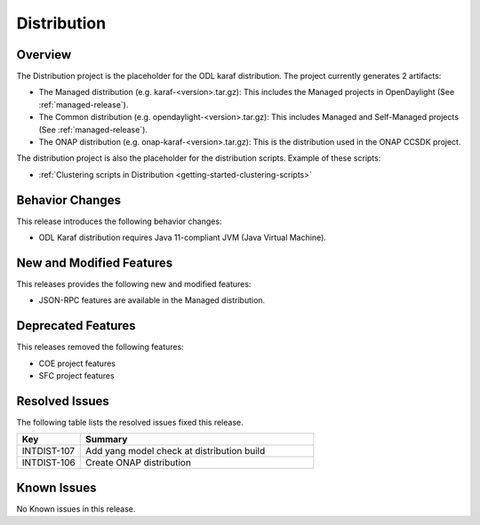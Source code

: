 ============
Distribution
============

Overview
========

The Distribution project is the placeholder for the ODL karaf
distribution. The project currently generates 2 artifacts:

* The Managed distribution (e.g. karaf-<version>.tar.gz): This includes
  the Managed projects in OpenDaylight (See :ref:`managed-release`).

* The Common distribution (e.g. opendaylight-<version>.tar.gz): This
  includes Managed and Self-Managed projects (See :ref:`managed-release`).

* The ONAP distribution (e.g. onap-karaf-<version>.tar.gz): This is the
  distribution used in the ONAP CCSDK project.

The distribution project is also the placeholder for the distribution
scripts. Example of these scripts:

* :ref:`Clustering scripts in Distribution <getting-started-clustering-scripts>`

Behavior Changes
================

This release introduces the following behavior changes:

* ODL Karaf distribution requires Java 11-compliant JVM (Java Virtual Machine).

New and Modified Features
=========================

This releases provides the following new and modified features:

* JSON-RPC features are available in the Managed distribution.

Deprecated Features
===================

This releases removed the following features:

* COE project features
* SFC project features

Resolved Issues
===============

The following table lists the resolved issues fixed this release.

.. list-table::
   :widths: 15 55
   :header-rows: 1

   * - **Key**
     - **Summary**

   * - INTDIST-107
     - Add yang model check at distribution build

   * - INTDIST-106
     - Create ONAP distribution

Known Issues
============

No Known issues in this release.

